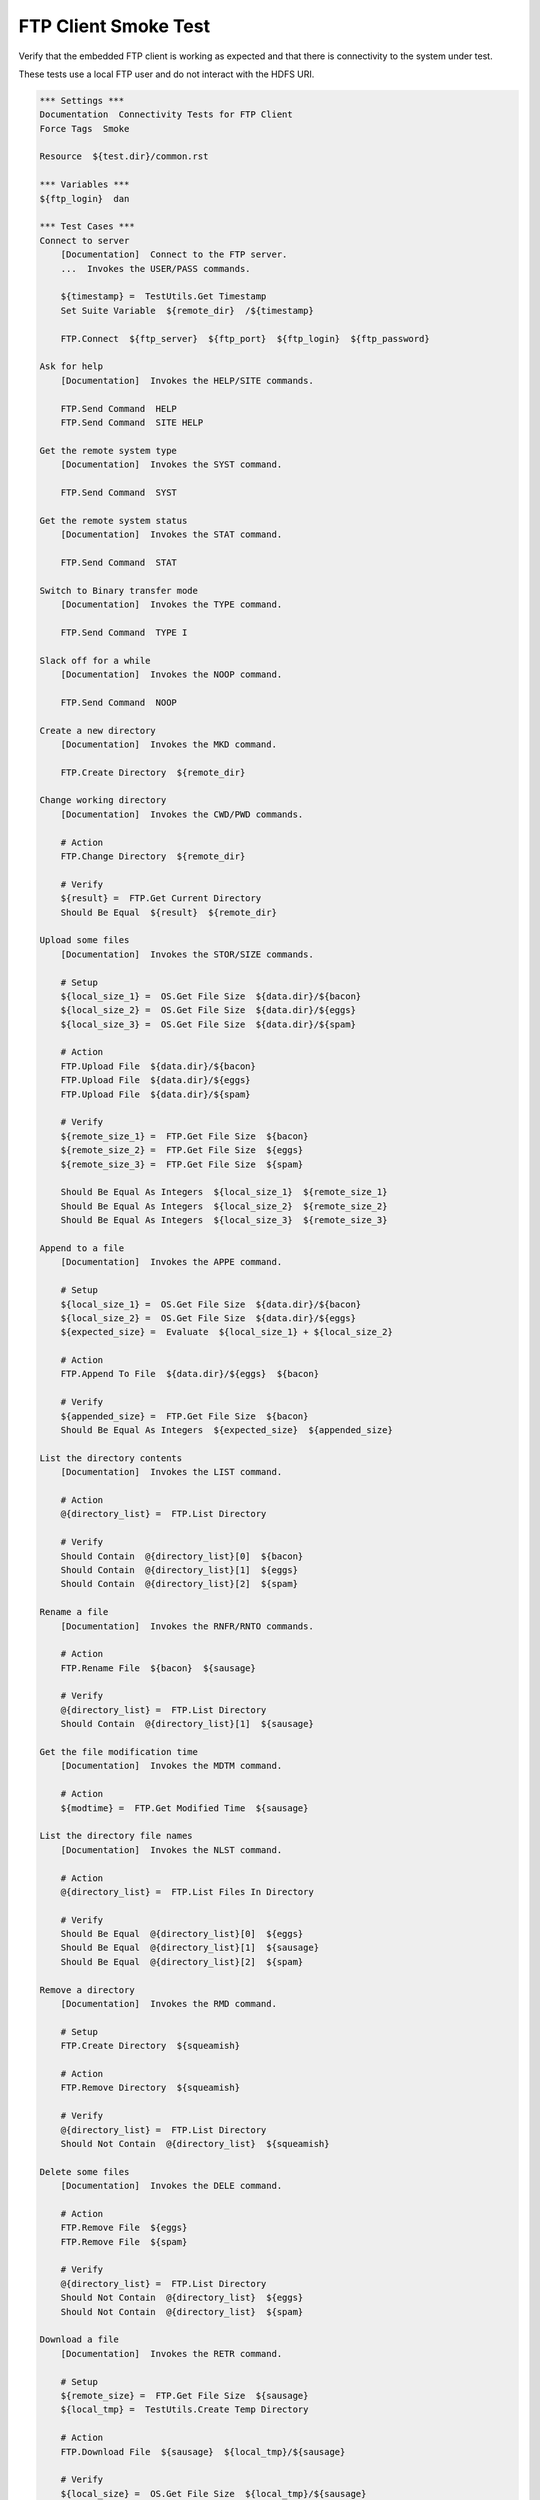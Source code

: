 FTP Client Smoke Test
---------------------

Verify that the embedded FTP client is working as expected and that there
is connectivity to the system under test.

These tests use a local FTP user and do not interact with the HDFS URI.

.. code:: robotframework

    *** Settings ***
    Documentation  Connectivity Tests for FTP Client
    Force Tags  Smoke

    Resource  ${test.dir}/common.rst

    *** Variables ***
    ${ftp_login}  dan

    *** Test Cases ***
    Connect to server
        [Documentation]  Connect to the FTP server.
        ...  Invokes the USER/PASS commands.

        ${timestamp} =  TestUtils.Get Timestamp
        Set Suite Variable  ${remote_dir}  /${timestamp}

        FTP.Connect  ${ftp_server}  ${ftp_port}  ${ftp_login}  ${ftp_password}

    Ask for help
        [Documentation]  Invokes the HELP/SITE commands.

        FTP.Send Command  HELP
        FTP.Send Command  SITE HELP

    Get the remote system type
        [Documentation]  Invokes the SYST command.

        FTP.Send Command  SYST

    Get the remote system status
        [Documentation]  Invokes the STAT command.

        FTP.Send Command  STAT

    Switch to Binary transfer mode
        [Documentation]  Invokes the TYPE command.

        FTP.Send Command  TYPE I

    Slack off for a while
        [Documentation]  Invokes the NOOP command.

        FTP.Send Command  NOOP

    Create a new directory
        [Documentation]  Invokes the MKD command.

        FTP.Create Directory  ${remote_dir}

    Change working directory
        [Documentation]  Invokes the CWD/PWD commands.

        # Action
        FTP.Change Directory  ${remote_dir}

        # Verify
        ${result} =  FTP.Get Current Directory
        Should Be Equal  ${result}  ${remote_dir}

    Upload some files
        [Documentation]  Invokes the STOR/SIZE commands.

        # Setup
        ${local_size_1} =  OS.Get File Size  ${data.dir}/${bacon}
        ${local_size_2} =  OS.Get File Size  ${data.dir}/${eggs}
        ${local_size_3} =  OS.Get File Size  ${data.dir}/${spam}

        # Action
        FTP.Upload File  ${data.dir}/${bacon}
        FTP.Upload File  ${data.dir}/${eggs}
        FTP.Upload File  ${data.dir}/${spam}

        # Verify
        ${remote_size_1} =  FTP.Get File Size  ${bacon}
        ${remote_size_2} =  FTP.Get File Size  ${eggs}
        ${remote_size_3} =  FTP.Get File Size  ${spam}

        Should Be Equal As Integers  ${local_size_1}  ${remote_size_1}
        Should Be Equal As Integers  ${local_size_2}  ${remote_size_2}
        Should Be Equal As Integers  ${local_size_3}  ${remote_size_3}

    Append to a file
        [Documentation]  Invokes the APPE command.

        # Setup
        ${local_size_1} =  OS.Get File Size  ${data.dir}/${bacon}
        ${local_size_2} =  OS.Get File Size  ${data.dir}/${eggs}
        ${expected_size} =  Evaluate  ${local_size_1} + ${local_size_2}

        # Action
        FTP.Append To File  ${data.dir}/${eggs}  ${bacon}

        # Verify
        ${appended_size} =  FTP.Get File Size  ${bacon}
        Should Be Equal As Integers  ${expected_size}  ${appended_size}

    List the directory contents
        [Documentation]  Invokes the LIST command.

        # Action
        @{directory_list} =  FTP.List Directory

        # Verify
        Should Contain  @{directory_list}[0]  ${bacon}
        Should Contain  @{directory_list}[1]  ${eggs}
        Should Contain  @{directory_list}[2]  ${spam}

    Rename a file
        [Documentation]  Invokes the RNFR/RNTO commands.

        # Action
        FTP.Rename File  ${bacon}  ${sausage}

        # Verify
        @{directory_list} =  FTP.List Directory
        Should Contain  @{directory_list}[1]  ${sausage}

    Get the file modification time
        [Documentation]  Invokes the MDTM command.

        # Action
        ${modtime} =  FTP.Get Modified Time  ${sausage}

    List the directory file names
        [Documentation]  Invokes the NLST command.

        # Action
        @{directory_list} =  FTP.List Files In Directory

        # Verify
        Should Be Equal  @{directory_list}[0]  ${eggs}
        Should Be Equal  @{directory_list}[1]  ${sausage}
        Should Be Equal  @{directory_list}[2]  ${spam}

    Remove a directory
        [Documentation]  Invokes the RMD command.

        # Setup
        FTP.Create Directory  ${squeamish}

        # Action
        FTP.Remove Directory  ${squeamish}

        # Verify
        @{directory_list} =  FTP.List Directory
        Should Not Contain  @{directory_list}  ${squeamish}

    Delete some files
        [Documentation]  Invokes the DELE command.

        # Action
        FTP.Remove File  ${eggs}
        FTP.Remove File  ${spam}

        # Verify
        @{directory_list} =  FTP.List Directory
        Should Not Contain  @{directory_list}  ${eggs}
        Should Not Contain  @{directory_list}  ${spam}

    Download a file
        [Documentation]  Invokes the RETR command.

        # Setup
        ${remote_size} =  FTP.Get File Size  ${sausage}
        ${local_tmp} =  TestUtils.Create Temp Directory

        # Action
        FTP.Download File  ${sausage}  ${local_tmp}/${sausage}

        # Verify
        ${local_size} =  OS.Get File Size  ${local_tmp}/${sausage}
        Should Be Equal As Integers  ${local_size}  ${remote_size}

        # Cleanup
        OS.Remove Directory  ${local_tmp}  recursive=yes

    Change back to root directory
        [Documentation]  Invokes the CDUP command.

        # Action
        FTP.Send Command  CDUP

        # Verify
        ${result} =  FTP.Get Current Directory
        Should Be Equal  ${result}  /

    Suite Cleanup
        [Documentation]  Invokes the QUIT command.

        # Clean up test nuggets
        FTP.Remove File  ${remote_dir}/${sausage}
        FTP.Remove Directory  ${remote_dir}

        # Buh-Bye!
        FTP.Close
